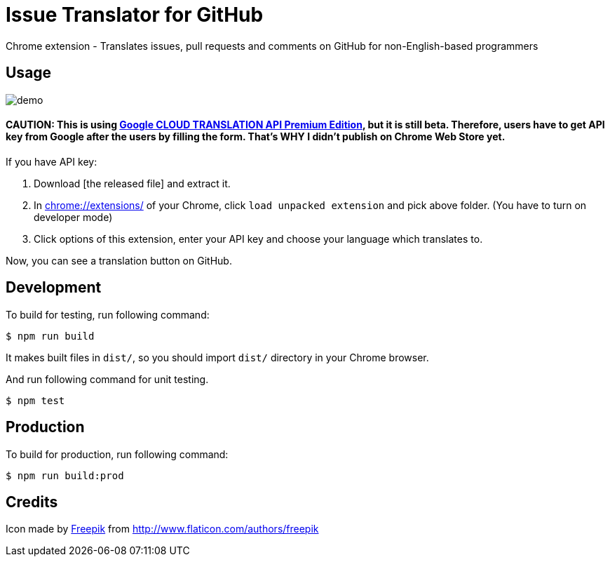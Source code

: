 = Issue Translator for GitHub

Chrome extension - Translates issues, pull requests and comments on GitHub for non-English-based programmers

== Usage

image:https://raw.githubusercontent.com/outsideris/issue-translator-extention/master/screenshots/demo.gif[]

==== CAUTION: This is using link:https://cloud.google.com/translate/#premium-edition-beta[Google CLOUD TRANSLATION API Premium Edition], but it is still beta. Therefore, users have to get API key from Google after the users by filling the form. That's WHY I didn't publish on Chrome Web Store yet.

If you have API key:

1. Download [the released file] and extract it.
2. In link:chrome://extensions/[] of your Chrome, click `load unpacked extension` and pick above folder. (You have to turn on developer mode)
1. Click options of this extension, enter your API key and choose your language which translates to.

Now, you can see a translation button on GitHub.

== Development
To build for testing, run following command:

----
$ npm run build
----

It makes built files in `dist/`, so you should import `dist/` directory in your Chrome browser.

And run following command for unit testing.
----
$ npm test
----

== Production
To build for production, run following command:
----
$ npm run build:prod
----

== Credits
Icon made by link:http://www.flaticon.com/authors/freepik[Freepik]
from link:www.flaticon.com[http://www.flaticon.com/authors/freepik]
